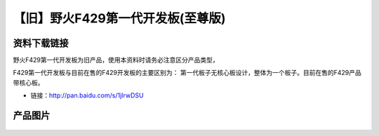 
【旧】野火F429第一代开发板(至尊版)
====================================

资料下载链接
------------

野火F429第一代开发板为旧产品，使用本资料时请务必注意区分产品类型，

F429第一代开发板与目前在售的F429开发板的主要区别为：
第一代板子无核心板设计，整体为一个板子。目前在售的F429产品带核心板。

-  链接：http://pan.baidu.com/s/1jIrwDSU

产品图片
--------


.. figure:: media/野火F429第一代开发板(至尊版).jpg
   :alt: 野火F429第一代开发板(至尊版)



